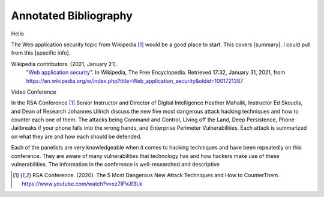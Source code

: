 Annotated Bibliography
======================
Hello

The Web application security topic from Wikipedia [#f1]_ would be a good place
to start. This covers [summary]. I could pull from this [specific info].

Wikipedia contributors. (2021, January 21).
   "`Web application security <https://en.wikipedia.org/wiki/Web_application_security>`_".
   In Wikipedia, The Free Encyclopedia. Retrieved 17:32, January 31, 2021,
   from https://en.wikipedia.org/w/index.php?title=Web_application_security&oldid=1001721387

Video Conference

In the RSA Conference [#f1]_ Senior Instructor and Director of Digital
Intelligence Heather Mahalik, Instructor Ed Skoudis, and
Dean of Research Johannes Ullrich discuss the new five most dangerous attack
hacking techniques and how to counter each one of them. The attacks being
Command and Control, Living off the Land, Deep Persistence, Phone Jailbreaks if
your phone falls into the wrong hands, and Enterprise Perimeter Vulnerabilities.
Each attack is summarized on what they are and how each should be defended.

Each of the panelists are very knowledgeable when it comes to hacking techniques
and have been repeatedly on this conference. They are aware of many
vulnerabilities that technology has and how hackers make use of these
vulnerabilities. The information in the conference is well-researched and
descriptive

.. [#f1] RSA Conference. (2020). The 5 Most Dangerous New Attack Techniques and How to
   CounterThem. https://www.youtube.com/watch?v=xz7IFVJf3Lk